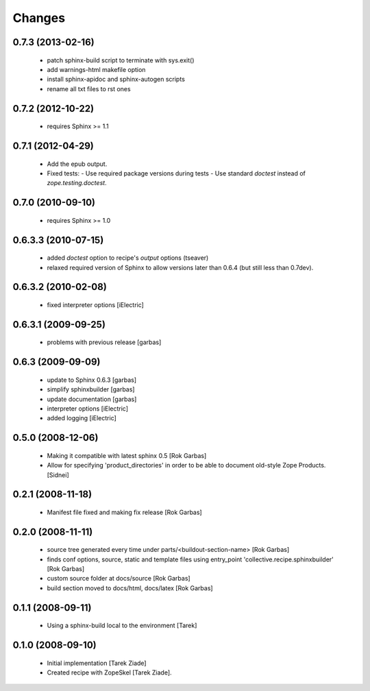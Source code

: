 =======
Changes
=======

0.7.3 (2013-02-16)
==================

  - patch sphinx-build script to terminate with sys.exit()
  - add warnings-html makefile option
  - install sphinx-apidoc and sphinx-autogen scripts
  - rename all txt files to rst ones

0.7.2 (2012-10-22)
==================

  - requires Sphinx >= 1.1

0.7.1 (2012-04-29)
==================

  - Add the epub output.
  - Fixed tests:
    - Use required package versions during tests
    - Use standard `doctest` instead of `zope.testing.doctest`.

0.7.0 (2010-09-10)
==================

  - requires Sphinx >= 1.0

0.6.3.3 (2010-07-15)
====================

  - added `doctest` option to recipe's `output` options (tseaver)

  - relaxed required version of Sphinx to allow versions later than
    0.6.4 (but still less than 0.7dev).

0.6.3.2 (2010-02-08)
====================

  - fixed interpreter options [iElectric]

0.6.3.1 (2009-09-25)
====================

  - problems with previous release [garbas]

0.6.3 (2009-09-09)
==================

  - update to Sphinx 0.6.3 [garbas]
  - simplify sphinxbuilder [garbas]
  - update documentation [garbas]
  - interpreter options [iElectric]
  - added logging [iElectric]

0.5.0 (2008-12-06)
==================

 - Making it compatible with latest sphinx 0.5 [Rok Garbas]
 - Allow for specifying 'product_directories' in order to be able to
   document old-style Zope Products. [Sidnei]

0.2.1 (2008-11-18)
==================

 - Manifest file fixed and making fix release [Rok Garbas]

0.2.0 (2008-11-11)
==================

 - source tree generated every time under
   parts/<buildout-section-name> [Rok Garbas]
 - finds conf options, source, static and template files using
   entry_point 'collective.recipe.sphinxbuilder' [Rok Garbas]
 - custom source folder at docs/source [Rok Garbas]
 - build section moved to docs/html, docs/latex [Rok Garbas]

0.1.1 (2008-09-11)
==================

 - Using a sphinx-build local to the environment [Tarek]

0.1.0 (2008-09-10)
==================

 - Initial implementation [Tarek Ziade]
 - Created recipe with ZopeSkel [Tarek Ziade].

